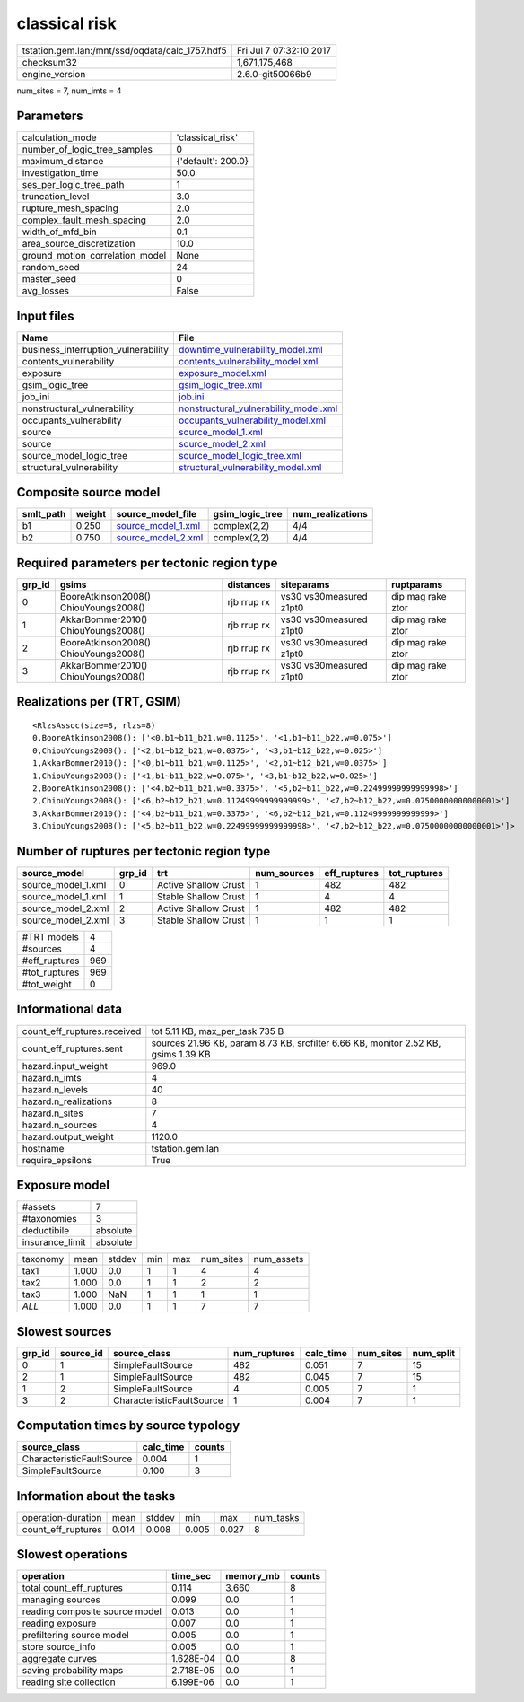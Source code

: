 classical risk
==============

=============================================== ========================
tstation.gem.lan:/mnt/ssd/oqdata/calc_1757.hdf5 Fri Jul  7 07:32:10 2017
checksum32                                      1,671,175,468           
engine_version                                  2.6.0-git50066b9        
=============================================== ========================

num_sites = 7, num_imts = 4

Parameters
----------
=============================== ==================
calculation_mode                'classical_risk'  
number_of_logic_tree_samples    0                 
maximum_distance                {'default': 200.0}
investigation_time              50.0              
ses_per_logic_tree_path         1                 
truncation_level                3.0               
rupture_mesh_spacing            2.0               
complex_fault_mesh_spacing      2.0               
width_of_mfd_bin                0.1               
area_source_discretization      10.0              
ground_motion_correlation_model None              
random_seed                     24                
master_seed                     0                 
avg_losses                      False             
=============================== ==================

Input files
-----------
=================================== ================================================================================
Name                                File                                                                            
=================================== ================================================================================
business_interruption_vulnerability `downtime_vulnerability_model.xml <downtime_vulnerability_model.xml>`_          
contents_vulnerability              `contents_vulnerability_model.xml <contents_vulnerability_model.xml>`_          
exposure                            `exposure_model.xml <exposure_model.xml>`_                                      
gsim_logic_tree                     `gsim_logic_tree.xml <gsim_logic_tree.xml>`_                                    
job_ini                             `job.ini <job.ini>`_                                                            
nonstructural_vulnerability         `nonstructural_vulnerability_model.xml <nonstructural_vulnerability_model.xml>`_
occupants_vulnerability             `occupants_vulnerability_model.xml <occupants_vulnerability_model.xml>`_        
source                              `source_model_1.xml <source_model_1.xml>`_                                      
source                              `source_model_2.xml <source_model_2.xml>`_                                      
source_model_logic_tree             `source_model_logic_tree.xml <source_model_logic_tree.xml>`_                    
structural_vulnerability            `structural_vulnerability_model.xml <structural_vulnerability_model.xml>`_      
=================================== ================================================================================

Composite source model
----------------------
========= ====== ========================================== =============== ================
smlt_path weight source_model_file                          gsim_logic_tree num_realizations
========= ====== ========================================== =============== ================
b1        0.250  `source_model_1.xml <source_model_1.xml>`_ complex(2,2)    4/4             
b2        0.750  `source_model_2.xml <source_model_2.xml>`_ complex(2,2)    4/4             
========= ====== ========================================== =============== ================

Required parameters per tectonic region type
--------------------------------------------
====== ===================================== =========== ======================= =================
grp_id gsims                                 distances   siteparams              ruptparams       
====== ===================================== =========== ======================= =================
0      BooreAtkinson2008() ChiouYoungs2008() rjb rrup rx vs30 vs30measured z1pt0 dip mag rake ztor
1      AkkarBommer2010() ChiouYoungs2008()   rjb rrup rx vs30 vs30measured z1pt0 dip mag rake ztor
2      BooreAtkinson2008() ChiouYoungs2008() rjb rrup rx vs30 vs30measured z1pt0 dip mag rake ztor
3      AkkarBommer2010() ChiouYoungs2008()   rjb rrup rx vs30 vs30measured z1pt0 dip mag rake ztor
====== ===================================== =========== ======================= =================

Realizations per (TRT, GSIM)
----------------------------

::

  <RlzsAssoc(size=8, rlzs=8)
  0,BooreAtkinson2008(): ['<0,b1~b11_b21,w=0.1125>', '<1,b1~b11_b22,w=0.075>']
  0,ChiouYoungs2008(): ['<2,b1~b12_b21,w=0.0375>', '<3,b1~b12_b22,w=0.025>']
  1,AkkarBommer2010(): ['<0,b1~b11_b21,w=0.1125>', '<2,b1~b12_b21,w=0.0375>']
  1,ChiouYoungs2008(): ['<1,b1~b11_b22,w=0.075>', '<3,b1~b12_b22,w=0.025>']
  2,BooreAtkinson2008(): ['<4,b2~b11_b21,w=0.3375>', '<5,b2~b11_b22,w=0.22499999999999998>']
  2,ChiouYoungs2008(): ['<6,b2~b12_b21,w=0.11249999999999999>', '<7,b2~b12_b22,w=0.07500000000000001>']
  3,AkkarBommer2010(): ['<4,b2~b11_b21,w=0.3375>', '<6,b2~b12_b21,w=0.11249999999999999>']
  3,ChiouYoungs2008(): ['<5,b2~b11_b22,w=0.22499999999999998>', '<7,b2~b12_b22,w=0.07500000000000001>']>

Number of ruptures per tectonic region type
-------------------------------------------
================== ====== ==================== =========== ============ ============
source_model       grp_id trt                  num_sources eff_ruptures tot_ruptures
================== ====== ==================== =========== ============ ============
source_model_1.xml 0      Active Shallow Crust 1           482          482         
source_model_1.xml 1      Stable Shallow Crust 1           4            4           
source_model_2.xml 2      Active Shallow Crust 1           482          482         
source_model_2.xml 3      Stable Shallow Crust 1           1            1           
================== ====== ==================== =========== ============ ============

============= ===
#TRT models   4  
#sources      4  
#eff_ruptures 969
#tot_ruptures 969
#tot_weight   0  
============= ===

Informational data
------------------
============================== ==================================================================================
count_eff_ruptures.received    tot 5.11 KB, max_per_task 735 B                                                   
count_eff_ruptures.sent        sources 21.96 KB, param 8.73 KB, srcfilter 6.66 KB, monitor 2.52 KB, gsims 1.39 KB
hazard.input_weight            969.0                                                                             
hazard.n_imts                  4                                                                                 
hazard.n_levels                40                                                                                
hazard.n_realizations          8                                                                                 
hazard.n_sites                 7                                                                                 
hazard.n_sources               4                                                                                 
hazard.output_weight           1120.0                                                                            
hostname                       tstation.gem.lan                                                                  
require_epsilons               True                                                                              
============================== ==================================================================================

Exposure model
--------------
=============== ========
#assets         7       
#taxonomies     3       
deductibile     absolute
insurance_limit absolute
=============== ========

======== ===== ====== === === ========= ==========
taxonomy mean  stddev min max num_sites num_assets
tax1     1.000 0.0    1   1   4         4         
tax2     1.000 0.0    1   1   2         2         
tax3     1.000 NaN    1   1   1         1         
*ALL*    1.000 0.0    1   1   7         7         
======== ===== ====== === === ========= ==========

Slowest sources
---------------
====== ========= ========================= ============ ========= ========= =========
grp_id source_id source_class              num_ruptures calc_time num_sites num_split
====== ========= ========================= ============ ========= ========= =========
0      1         SimpleFaultSource         482          0.051     7         15       
2      1         SimpleFaultSource         482          0.045     7         15       
1      2         SimpleFaultSource         4            0.005     7         1        
3      2         CharacteristicFaultSource 1            0.004     7         1        
====== ========= ========================= ============ ========= ========= =========

Computation times by source typology
------------------------------------
========================= ========= ======
source_class              calc_time counts
========================= ========= ======
CharacteristicFaultSource 0.004     1     
SimpleFaultSource         0.100     3     
========================= ========= ======

Information about the tasks
---------------------------
================== ===== ====== ===== ===== =========
operation-duration mean  stddev min   max   num_tasks
count_eff_ruptures 0.014 0.008  0.005 0.027 8        
================== ===== ====== ===== ===== =========

Slowest operations
------------------
============================== ========= ========= ======
operation                      time_sec  memory_mb counts
============================== ========= ========= ======
total count_eff_ruptures       0.114     3.660     8     
managing sources               0.099     0.0       1     
reading composite source model 0.013     0.0       1     
reading exposure               0.007     0.0       1     
prefiltering source model      0.005     0.0       1     
store source_info              0.005     0.0       1     
aggregate curves               1.628E-04 0.0       8     
saving probability maps        2.718E-05 0.0       1     
reading site collection        6.199E-06 0.0       1     
============================== ========= ========= ======